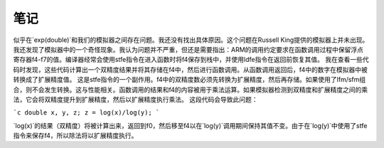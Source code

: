 笔记
=====

似乎在`exp(double)`和我们的模拟器之间存在问题。我还没有找出具体原因。这个问题在Russell King提供的模拟器上并未出现。
我还发现了模拟器中的一个奇怪现象。我认为问题并不严重，但还是需要指出：ARM的调用约定要求在函数调用过程中保留浮点寄存器f4-f7的值。编译器经常会使用stfe指令在进入函数时将f4保存到栈中，并使用ldfe指令在返回前恢复其值。
我在查看一些代码时发现，这些代码计算出一个双精度结果并将其存储在f4中，然后进行函数调用。从函数调用返回后，f4中的数字在模拟器中被转换成了扩展精度值。
这是stfe指令的一个副作用。f4中的双精度数必须先转换为扩展精度，然后再存储。如果使用了lfm/sfm组合，则不会发生转换。这与性能相关。函数调用的结果和f4的内容被用于乘法运算。如果模拟器检测到双精度和扩展精度之间的乘法，它会将双精度提升到扩展精度，然后以扩展精度执行乘法。
这段代码会导致此问题：

```c
double x, y, z;
z = log(x)/log(y);
```

`log(x)`的结果（双精度）将被计算出来，返回到f0，然后移至f4以在`log(y)`调用期间保持其值不变。由于在`log(y)`中使用了stfe指令来保存f4，所以除法将以扩展精度执行。

